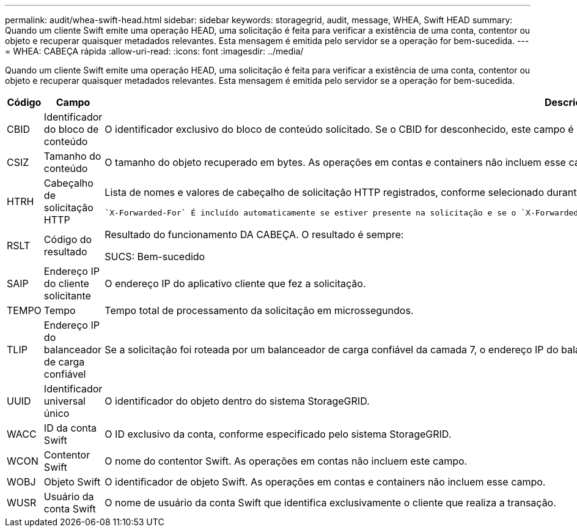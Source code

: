 ---
permalink: audit/whea-swift-head.html 
sidebar: sidebar 
keywords: storagegrid, audit, message, WHEA, Swift HEAD 
summary: Quando um cliente Swift emite uma operação HEAD, uma solicitação é feita para verificar a existência de uma conta, contentor ou objeto e recuperar quaisquer metadados relevantes. Esta mensagem é emitida pelo servidor se a operação for bem-sucedida. 
---
= WHEA: CABEÇA rápida
:allow-uri-read: 
:icons: font
:imagesdir: ../media/


[role="lead"]
Quando um cliente Swift emite uma operação HEAD, uma solicitação é feita para verificar a existência de uma conta, contentor ou objeto e recuperar quaisquer metadados relevantes. Esta mensagem é emitida pelo servidor se a operação for bem-sucedida.

[cols="1a,1a,4a"]
|===
| Código | Campo | Descrição 


 a| 
CBID
 a| 
Identificador do bloco de conteúdo
 a| 
O identificador exclusivo do bloco de conteúdo solicitado. Se o CBID for desconhecido, este campo é definido como 0. As operações em contas e containers não incluem esse campo.



 a| 
CSIZ
 a| 
Tamanho do conteúdo
 a| 
O tamanho do objeto recuperado em bytes. As operações em contas e containers não incluem esse campo.



 a| 
HTRH
 a| 
Cabeçalho de solicitação HTTP
 a| 
Lista de nomes e valores de cabeçalho de solicitação HTTP registrados, conforme selecionado durante a configuração.

 `X-Forwarded-For` É incluído automaticamente se estiver presente na solicitação e se o `X-Forwarded-For` valor for diferente do endereço IP do remetente da solicitação (campo de auditoria SAIP).



 a| 
RSLT
 a| 
Código do resultado
 a| 
Resultado do funcionamento DA CABEÇA. O resultado é sempre:

SUCS: Bem-sucedido



 a| 
SAIP
 a| 
Endereço IP do cliente solicitante
 a| 
O endereço IP do aplicativo cliente que fez a solicitação.



 a| 
TEMPO
 a| 
Tempo
 a| 
Tempo total de processamento da solicitação em microssegundos.



 a| 
TLIP
 a| 
Endereço IP do balanceador de carga confiável
 a| 
Se a solicitação foi roteada por um balanceador de carga confiável da camada 7, o endereço IP do balanceador de carga.



 a| 
UUID
 a| 
Identificador universal único
 a| 
O identificador do objeto dentro do sistema StorageGRID.



 a| 
WACC
 a| 
ID da conta Swift
 a| 
O ID exclusivo da conta, conforme especificado pelo sistema StorageGRID.



 a| 
WCON
 a| 
Contentor Swift
 a| 
O nome do contentor Swift. As operações em contas não incluem este campo.



 a| 
WOBJ
 a| 
Objeto Swift
 a| 
O identificador de objeto Swift. As operações em contas e containers não incluem esse campo.



 a| 
WUSR
 a| 
Usuário da conta Swift
 a| 
O nome de usuário da conta Swift que identifica exclusivamente o cliente que realiza a transação.

|===
